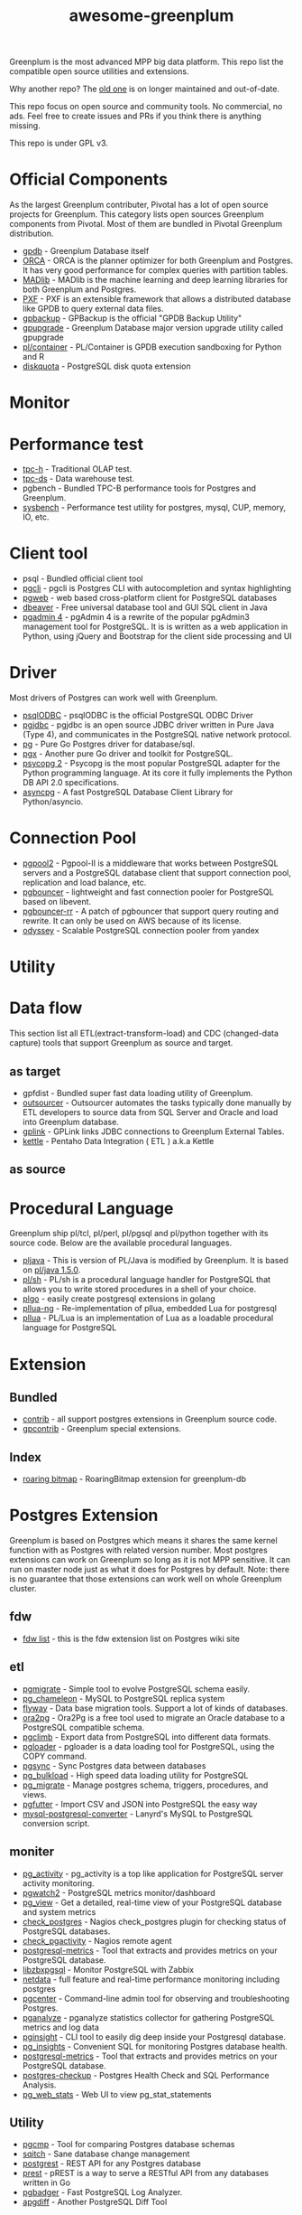 #+HTML_HEAD: <link rel="stylesheet" href="http://dakrone.github.io/org.css" type="text/css" />
#+OPTIONS: html-postamble:nil author:nil date:nil num:nil toc:nil H:2 @:t ::t |:t ^:nil -:t f:t *:t <:t
#+EXPORT_FILE_NAME: index
#+TITLE: awesome-greenplum


[[https://upload.wikimedia.org/wikipedia/commons/9/97/Greenplumlogotype.jpg]]

Greenplum is the most advanced MPP big data platform. This repo list the compatible open source utilities and extensions.

Why another repo? The [[https://github.com/kongyew/awesome-greenplum][old one]] is on longer maintained and out-of-date.

This repo focus on open source and community tools. No commercial, no ads. Feel free to create issues and PRs if you think there is anything missing.

This repo is under GPL v3.

#+TOC: headlines 2

* Content :TOC:noexport:
- [[#official-components][Official Components]]
- [[#monitor][Monitor]]
- [[#performance-test][Performance test]]
- [[#client-tool][Client tool]]
- [[#driver][Driver]]
- [[#connection-pool][Connection Pool]]
- [[#utility][Utility]]
- [[#data-flow][Data flow]]
  - [[#as-target][as target]]
  - [[#as-source][as source]]
- [[#procedural-language][Procedural Language]]
- [[#extension][Extension]]
  - [[#bundled][Bundled]]
  - [[#index][Index]]
- [[#postgres-extension][Postgres Extension]]
  - [[#fdw][fdw]]
  - [[#etl][etl]]
  - [[#moniter][moniter]]
  - [[#utility-1][Utility]]
  - [[#develop][Develop]]
- [[#community][Community]]

* Official Components
As the largest Greenplum contributer, Pivotal has a lot of open source projects for Greenplum. This category lists  open sources Greenplum components from Pivotal. Most of them are bundled in Pivotal Greenplum distribution.
- [[https://github.com/greenplum-db/gpdb][gpdb]] - Greenplum Database itself
- [[https://github.com/greenplum-db/gporca][ORCA]] - ORCA is the planner optimizer for both Greenplum and Postgres. It has very good performance for complex queries with partition tables.
- [[https://github.com/apache/madlib][MADlib]] - MADlib is the machine learning and deep learning libraries for both Greenplum and Postgres.
- [[https://github.com/greenplum-db/pxf][PXF]] - PXF is an extensible framework that allows a distributed database like GPDB to query external data files.
- [[https://github.com/greenplum-db/gpbackup][gpbackup]] - GPBackup is the official "GPDB Backup Utility"
- [[https://github.com/greenplum-db/gpupgrade][gpupgrade]] - Greenplum Database major version upgrade utility called gpupgrade
- [[https://github.com/greenplum-db/plcontainer][pl/container]] - PL/Container is GPDB execution sandboxing for Python and R
- [[https://github.com/greenplum-db/diskquota][diskquota]] - PostgreSQL disk quota extension

* Monitor

* Performance test
- [[https://github.com/pivotalguru/TPC-H][tpc-h]] - Traditional OLAP test.
- [[https://github.com/pivotalguru/TPC-DS][tpc-ds]] - Data warehouse test.
- pgbench - Bundled TPC-B performance tools for Postgres and Greenplum.
- [[https://github.com/akopytov/sysbench][sysbench]] - Performance test utility for postgres, mysql, CUP, memory, IO, etc.

* Client tool
- psql - Bundled official client tool
- [[https://github.com/dbcli/pgcli][pgcli]] - pgcli is Postgres CLI with autocompletion and syntax highlighting
- [[https://github.com/sosedoff/pgweb][pgweb]] - web based cross-platform client for PostgreSQL databases
- [[https://github.com/dbeaver/dbeaver][dbeaver]] - Free universal database tool and GUI SQL client in Java
- [[https://github.com/postgres/pgadmin4][pgadmin 4]] - pgAdmin 4 is a rewrite of the popular pgAdmin3 management tool for PostgreSQL. It is  is written as a web application in Python, using jQuery and Bootstrap for the client side processing and UI

* Driver
Most drivers of Postgres can work well with Greenplum.
- [[https://odbc.postgresql.org/][psqlODBC]] - psqlODBC is the official PostgreSQL ODBC Driver
- [[https://jdbc.postgresql.org/][pgjdbc]] - pgjdbc is an open source JDBC driver written in Pure Java (Type 4), and communicates in the PostgreSQL native network protocol.
- [[https://github.com/lib/pq][pg]] - Pure Go Postgres driver for database/sql.
- [[https://github.com/jackc/pgx][pgx]] - Another pure Go driver and toolkit for PostgreSQL.
- [[http://initd.org/psycopg/][psycopg 2]] - Psycopg is the most popular PostgreSQL adapter for the Python programming language. At its core it fully implements the Python DB API 2.0 specifications.
- [[https://github.com/MagicStack/asyncpg][asyncpg]] - A fast PostgreSQL Database Client Library for Python/asyncio.


* Connection Pool
- [[https://www.pgpool.net/mediawiki/index.php/Main_Page][pgpool2]] - Pgpool-II is a middleware that works between PostgreSQL servers and a PostgreSQL database client that support connection pool, replication and load balance, etc.
- [[https://github.com/pgbouncer/pgbouncer][pgbouncer]] - lightweight and fast connection pooler for PostgreSQL based on libevent.
- [[https://github.com/awslabs/pgbouncer-rr-patch][pgbouncer-rr]] - A patch of pgbouncer that support query routing and rewrite. It can only be used on AWS because of its license.
- [[https://github.com/yandex/odyssey][odyssey]] - Scalable PostgreSQL connection pooler from yandex


* Utility

* Data flow
This section list all ETL(extract-transform-load) and CDC (changed-data capture) tools that support Greenplum as source and target.
** as target
- gpfdist - Bundled super fast data loading utility of Greenplum.
- [[https://github.com/pivotalguru/outsourcer][outsourcer]] - Outsourcer automates the tasks typically done manually by ETL developers to source data from SQL Server and Oracle and load into Greenplum database.  
- [[https://github.com/pivotalguru/gplink][gplink]] - GPLink links JDBC connections to Greenplum External Tables.
- [[https://github.com/pentaho/pentaho-kettle][kettle]] - Pentaho Data Integration ( ETL ) a.k.a Kettle
** as source

* Procedural Language
Greenplum ship pl/tcl, pl/perl, pl/pgsql and pl/python together with its source code. Below are the available procedural languages.
- [[https://github.com/greenplum-db/pljava][pljava]] - This is version of PL/Java is modified by Greenplum. It is based on [[https://github.com/tada/pljava/tree/V1_5_0][pl/java 1.5.0]].
- [[https://github.com/petere/plsh][pl/sh]] - PL/sh is a procedural language handler for PostgreSQL that allows you to write stored procedures in a shell of your choice.
- [[https://github.com/microo8/plgo][plgo]] - easily create postgresql extensions in golang
- [[https://github.com/RhodiumToad/pllua-ng][pllua-ng]] - Re-implementation of pllua, embedded Lua for postgresql
- [[https://github.com/pllua/pllua][pllua]] - PL/Lua is an implementation of Lua as a loadable procedural language for PostgreSQL

* Extension
** Bundled
- [[https://github.com/greenplum-db/gpdb/tree/master/contrib][contrib]] - all support postgres extensions in Greenplum source code.
- [[https://github.com/greenplum-db/gpdb/tree/master/gpcontrib][gpcontrib]] - Greenplum special extensions.
** Index
- [[https://github.com/zeromax007/gpdb-roaringbitmap][roaring bitmap]] - RoaringBitmap extension for greenplum-db
* Postgres Extension 
Greenplum is based on Postgres which means it shares the same kernel function  with as Postgres with related version number. Most postgres extensions can work on Greenplum so long as it is not MPP sensitive. It can run on master node just as what it does for Postgres by default.
Note: there is no guarantee that those extensions can work well on whole Greenplum cluster.
** fdw
- [[https://wiki.postgresql.org/wiki/Foreign_data_wrappers][fdw list]] - this is the fdw extension list on Postgres wiki site
** etl
- [[https://github.com/yandex/pgmigrate][pgmigrate]] - Simple tool to evolve PostgreSQL schema easily.
- [[https://github.com/the4thdoctor/pg_chameleon][pg_chameleon]] - MySQL to PostgreSQL replica system 
- [[https://github.com/flyway/flyway][flyway]] - Data base migration tools. Support a lot of kinds of databases.
- [[https://github.com/darold/ora2pg][ora2pg]] - Ora2Pg is a free tool used to migrate an Oracle database to a PostgreSQL compatible schema.
- [[https://github.com/lukasmartinelli/pgclimb][pgclimb]] - Export data from PostgreSQL into different data formats.
- [[https://github.com/dimitri/pgloader][pgloader]] - pgloader is a data loading tool for PostgreSQL, using the COPY command.
- [[https://github.com/ankane/pgsync][pgsync]] - Sync Postgres data between databases
- [[https://github.com/ossc-db/pg_bulkload][pg_bulkload]] - High speed data loading utility for PostgreSQL
- [[https://github.com/jwdeitch/pg_migrate][pg_migrate]] - Manage postgres schema, triggers, procedures, and views.
- [[https://github.com/lukasmartinelli/pgfutter][pgfutter]] - Import CSV and JSON into PostgreSQL the easy way
- [[https://github.com/lanyrd/mysql-postgresql-converter][mysql-postgresql-converter]] - Lanyrd's MySQL to PostgreSQL conversion script.


** moniter
- [[https://github.com/julmon/pg_activity][pg_activity]] - pg_activity is a top like application for PostgreSQL server activity monitoring.
- [[https://github.com/cybertec-postgresql/pgwatch2][pgwatch2]] - PostgreSQL metrics monitor/dashboard
- [[https://github.com/zalando/pg_view][pg_view]] - Get a detailed, real-time view of your PostgreSQL database and system metrics
- [[https://github.com/bucardo/check_postgres][check_postgres]] - Nagios check_postgres plugin for checking status of PostgreSQL databases.
- [[https://github.com/OPMDG/check_pgactivity][check_pgactivity]] - Nagios remote agent 
- [[https://github.com/spotify/postgresql-metrics][postgresql-metrics]] - Tool that extracts and provides metrics on your PostgreSQL database.
- [[https://github.com/cavaliercoder/libzbxpgsql][libzbxpgsql]] - Monitor PostgreSQL with Zabbix
- [[https://github.com/netdata/netdata][netdata]] - full feature and real-time performance monitoring including postgres
- [[https://github.com/lesovsky/pgcenter][pgcenter]] - Command-line admin tool for observing and troubleshooting Postgres.
- [[https://github.com/pganalyze/collector][pganalyze]] - pganalyze statistics collector for gathering PostgreSQL metrics and log data
- [[https://github.com/lafikl/pginsight][pginsight]] - CLI tool to easily dig deep inside your Postgresql database.
- [[https://github.com/lob/pg_insights][pg_insights]] - Convenient SQL for monitoring Postgres database health.
- [[https://github.com/spotify/postgresql-metrics][postgresql-metrics]] - Tool that extracts and provides metrics on your PostgreSQL database.
- [[https://gitlab.com/postgres-ai/postgres-checkup][postgres-checkup]] - Postgres Health Check and SQL Performance Analysis.
- [[https://github.com/kirs/pg_web_stats][pg_web_stats]] - Web UI to view pg_stat_statements


** Utility
- [[https://github.com/cbbrowne/pgcmp][pgcmp]] - Tool for comparing Postgres database schemas
- [[https://github.com/sqitchers/sqitch][sqitch]] - Sane database change management 
- [[https://github.com/PostgREST/postgrest][postgrest]] - REST API for any Postgres database
- [[https://github.com/prest/prest][prest]] - pREST is a way to serve a RESTful API from any databases written in Go
- [[https://github.com/darold/pgbadger][pgbadger]] - Fast PostgreSQL Log Analyzer.
- [[https://github.com/fordfrog/apgdiff][apgdiff]] - Another PostgreSQL Diff Tool 


** Develop
- [[https://github.com/okbob/plpgsql_check][plpgsql_check]] - plpgsql_check is next generation of plpgsql_lint. It allows to check source code by explicit call plpgsql_check_function.
- [[https://github.com/theory/pgtap/][pgtap]] - PostgreSQL Unit Testing Suite 
- [[https://github.com/jarulraj/sqlcheck-old][sqlcheck]] - Automatically identify anti-patterns in SQL queries
- [[https://github.com/gajus/pg-formatter][pg-formatter]] - A PostgreSQL SQL syntax beautifier.


* Community
- [[https://greenplum.org/][greenplum.org]] - official website of Greenplum
- [[https://greenplum.cn/][greenplum.cn]] - Chinese community website
- [[http://gpadmin.me/][gpadmin.me]] - Scott Kahler's personal blog about Greenplum
- [[http://www.pivotalguru.com/][pivotalguru]] - Jon Roberts' personal blog about Greenplum and others
- [[https://greenplum.slack.com/][greenplum.slack.com]] - slack channel
  

